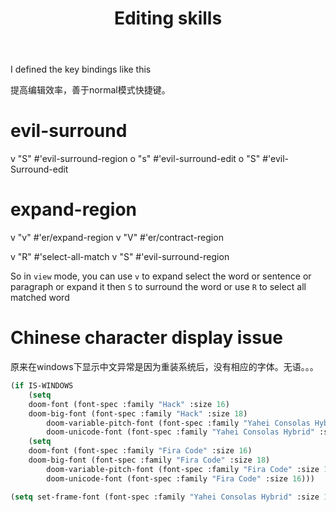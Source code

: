 #+TITLE: Editing skills

I defined the key bindings like this


提高编辑效率，善于normal模式快捷键。

* evil-surround
v  "S"  #'evil-surround-region
o  "s"  #'evil-surround-edit
o  "S"  #'evil-Surround-edit

* expand-region
v  "v"  #'er/expand-region
v  "V"  #'er/contract-region

v  "R"  #'select-all-match
v  "S"  #'evil-surround-region


So in =view= mode, you can use =v= to expand select the word or sentence or
paragraph or expand it then =S= to surround the word
or use =R= to select all matched word

* Chinese character display issue

原来在windows下显示中文异常是因为重装系统后，没有相应的字体。无语。。。

#+BEGIN_SRC emacs-lisp
(if IS-WINDOWS
	(setq
    doom-font (font-spec :family "Hack" :size 16)
    doom-big-font (font-spec :family "Hack" :size 18)
		doom-variable-pitch-font (font-spec :family "Yahei Consolas Hybrid" :size 16)
		doom-unicode-font (font-spec :family "Yahei Consolas Hybrid" :size 16))
	(setq
    doom-font (font-spec :family "Fira Code" :size 16)
    doom-big-font (font-spec :family "Fira Code" :size 18)
		doom-variable-pitch-font (font-spec :family "Fira Code" :size 16)
		doom-unicode-font (font-spec :family "Fira Code" :size 16)))
#+END_SRC

#+RESULTS:
: #<font-spec nil nil Yahei\ Consolas\ Hybrid nil nil nil nil nil 16 nil nil nil nil>

#+BEGIN_SRC emacs-lisp
(setq set-frame-font (font-spec :family "Yahei Consolas Hybrid" :size 16))
#+END_SRC

#+RESULTS:
: #<font-spec nil nil Yahei\ Consolas\ Hybrid nil nil nil nil nil 16 nil nil nil nil>
